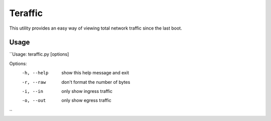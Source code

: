 Teraffic
========

This utility provides an easy way of viewing total network traffic since
the last boot.

Usage
-----

``Usage: teraffic.py [options]

Options:
  -h, --help  show this help message and exit
  -r, --raw   don't format the number of bytes
  -i, --in    only show ingress traffic
  -o, --out   only show egress traffic
``